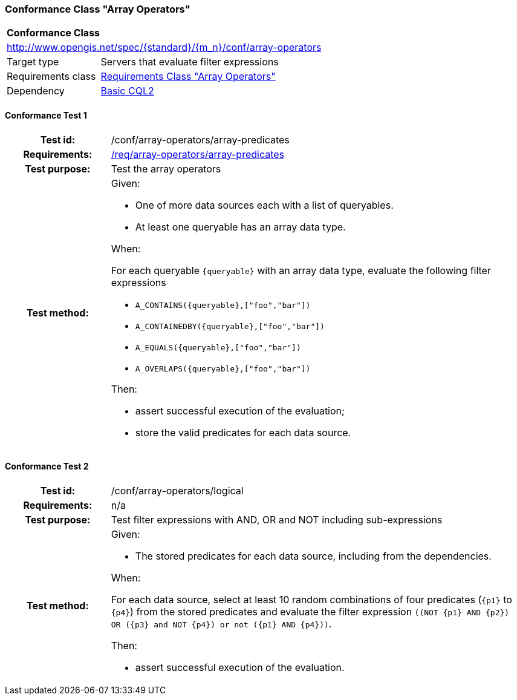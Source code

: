 === Conformance Class "Array Operators"

:conf-class: array-operators
[[conf_array-operators]]
[cols="1,4a",width="90%"]
|===
2+|*Conformance Class*
2+|http://www.opengis.net/spec/{standard}/{m_n}/conf/{conf-class}
|Target type |Servers that evaluate filter expressions
|Requirements class |<<rc_array-operators,Requirements Class "Array Operators">>
|Dependency |<<conf_basic-cql2,Basic CQL2>>
|===

:conf-test: array-predicates
==== Conformance Test {counter:test-id}
[cols=">20h,<80a",width="100%"]
|===
|Test id: | /conf/{conf-class}/{conf-test}
|Requirements: | <<req_{conf-class}_array-predicates,/req/{conf-class}/array-predicates>>
|Test purpose: | Test the array operators
|Test method: | 
Given:

* One of more data sources each with a list of queryables.
* At least one queryable has an array data type.

When:

For each queryable `{queryable}` with an array data type, evaluate the following filter expressions

* `A_CONTAINS({queryable},["foo","bar"])`
* `A_CONTAINEDBY({queryable},["foo","bar"])`
* `A_EQUALS({queryable},["foo","bar"])`
* `A_OVERLAPS({queryable},["foo","bar"])`

Then:

* assert successful execution of the evaluation;
* store the valid predicates for each data source.
|===

:conf-test: logical
==== Conformance Test {counter:test-id}
[cols=">20h,<80a",width="100%"]
|===
|Test id: | /conf/{conf-class}/{conf-test}
|Requirements: | n/a
|Test purpose: | Test filter expressions with AND, OR and NOT including sub-expressions
|Test method: | 
Given:

* The stored predicates for each data source, including from the dependencies.

When:

For each data source, select at least 10 random combinations of four predicates (`{p1}` to `{p4}`) from the stored predicates and evaluate the filter expression `\((NOT {p1} AND {p2}) OR ({p3} and NOT {p4}) or not ({p1} AND {p4}))`.

Then:

* assert successful execution of the evaluation.
|===
